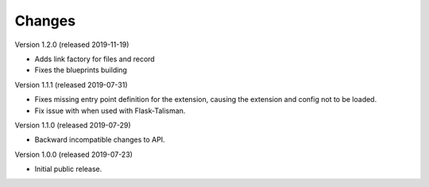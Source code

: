 ..
    This file is part of Invenio.
    Copyright (C) 2016-2019 CERN.

    Invenio is free software; you can redistribute it and/or modify it
    under the terms of the MIT License; see LICENSE file for more details.



Changes
=======

Version 1.2.0 (released 2019-11-19)

- Adds link factory for files and record
- Fixes the blueprints building

Version 1.1.1 (released 2019-07-31)

- Fixes missing entry point definition for the extension, causing the extension
  and config not to be loaded.
- Fix issue with when used with Flask-Talisman.

Version 1.1.0 (released 2019-07-29)

- Backward incompatible changes to API.

Version 1.0.0 (released 2019-07-23)

- Initial public release.
